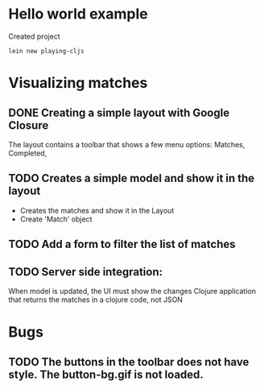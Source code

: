 * Hello world example
Created project 

#+begin_example
lein new playing-cljs
#+end_example


* Visualizing matches
** DONE Creating a simple layout with Google Closure
The layout contains a toolbar that shows a few menu options: Matches, Completed, 
** TODO Creates a simple model and show it in the layout
- Creates the matches and show it in the Layout
- Create 'Match' object
** TODO Add a form to filter the list of matches
** TODO Server side integration:
When model is updated, the UI must show the changes
Clojure application that returns the matches in a clojure code, not
JSON

* Bugs
** TODO The buttons in the toolbar does not have style. The button-bg.gif is not loaded.
